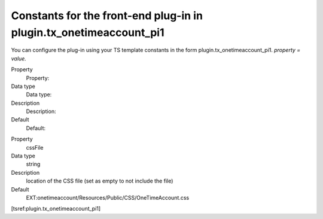 .. ==================================================
.. FOR YOUR INFORMATION
.. --------------------------------------------------
.. -*- coding: utf-8 -*- with BOM.

.. ==================================================
.. DEFINE SOME TEXTROLES
.. --------------------------------------------------
.. role::   underline
.. role::   typoscript(code)
.. role::   ts(typoscript)
   :class:  typoscript
.. role::   php(code)


Constants for the front-end plug-in in plugin.tx\_onetimeaccount\_pi1
^^^^^^^^^^^^^^^^^^^^^^^^^^^^^^^^^^^^^^^^^^^^^^^^^^^^^^^^^^^^^^^^^^^^^

You can configure the plug-in using your TS template constants in the
form plugin.tx\_onetimeaccount\_pi1. *property = value.*

.. ### BEGIN~OF~TABLE ###

.. container:: table-row

   Property
         Property:

   Data type
         Data type:

   Description
         Description:

   Default
         Default:


.. container:: table-row

   Property
         cssFile

   Data type
         string

   Description
         location of the CSS file (set as empty to not include the file)

   Default
         EXT:onetimeaccount/Resources/Public/CSS/OneTimeAccount\.css


.. ###### END~OF~TABLE ######

[tsref:plugin.tx\_onetimeaccount\_pi1]
